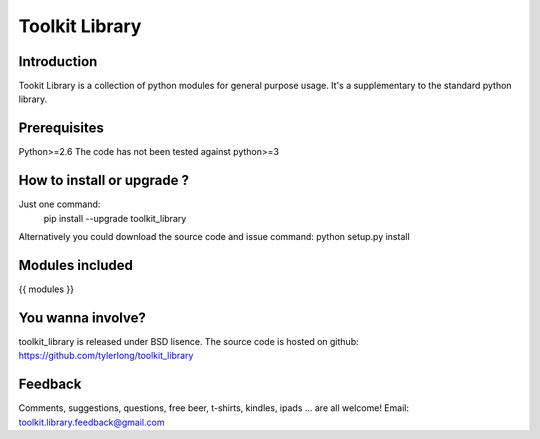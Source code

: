 ===============
Toolkit Library
===============

Introduction
************
Tookit Library is a collection of python modules for general purpose usage.
It's a supplementary to the standard python library.



Prerequisites 
*************
Python>=2.6
The code has not been tested against python>=3



How to install or upgrade ? 
***************************
Just one command:  
    pip install --upgrade toolkit_library    
Alternatively you could download the source code and issue command: python setup.py install 



Modules included
****************
{{ modules }}              



You wanna involve? 
******************
toolkit_library is released under BSD lisence.
The source code is hosted on github: https://github.com/tylerlong/toolkit_library



Feedback
********
Comments, suggestions, questions, free beer, t-shirts, kindles, ipads ... are all welcome! 
Email: toolkit.library.feedback@gmail.com
